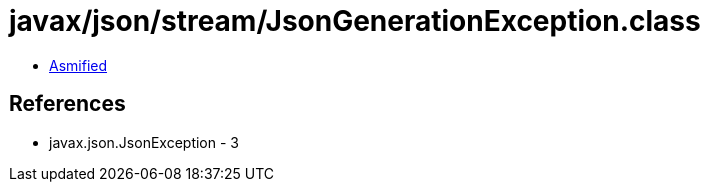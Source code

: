 = javax/json/stream/JsonGenerationException.class

 - link:JsonGenerationException-asmified.java[Asmified]

== References

 - javax.json.JsonException - 3

